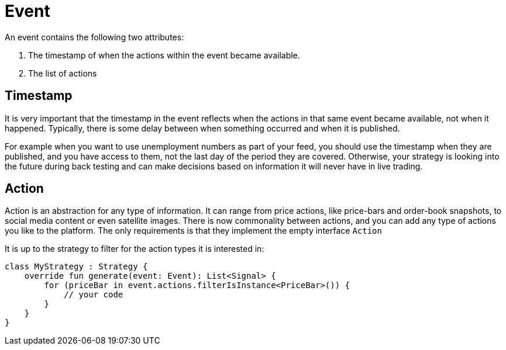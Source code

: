 = Event
:source-highlighter: rouge

An event contains the following two attributes:

. The timestamp of when the actions within the event became available.
. The list of actions

== Timestamp
It is very important that the timestamp in the event reflects when the actions in that same event became available, not when it happened. Typically, there is some delay between when something occurred and when it is published.

For example when you want to use unemployment numbers as part of your feed, you should use the timestamp when they are published, and you have access to them, not the last day of the period they are covered. Otherwise, your strategy is looking into the future during back testing and can make decisions based on information it will never have in live trading.

== Action
Action is an abstraction for any type of information. It can range from price actions, like price-bars and order-book snapshots, to social media content or even satellite images. There is now commonality between actions, and you can add any type of actions you like to the platform. The only requirements is that they implement the empty interface ```Action```

It is up to the strategy to filter for the action types it is interested in:

[source, kotlin]
----
class MyStrategy : Strategy {
    override fun generate(event: Event): List<Signal> {
        for (priceBar in event.actions.filterIsInstance<PriceBar>()) {
            // your code
        }
    }
}
----


